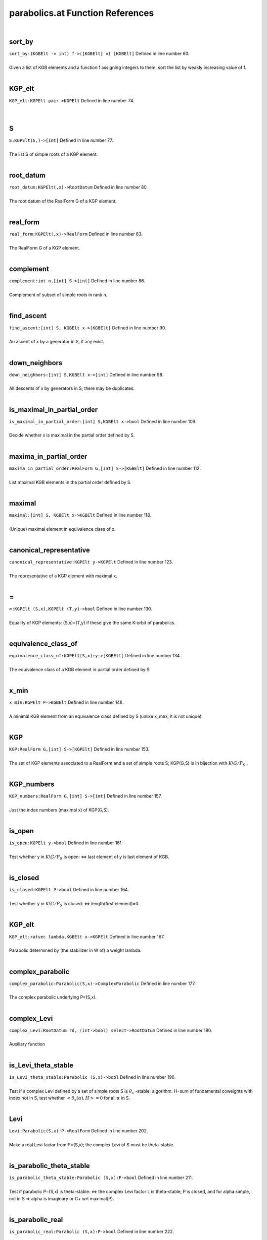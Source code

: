 .. _parabolics.at_ref:

parabolics.at Function References
=======================================================
|

.. _sort_by_(kgbelt_->_int)_f->([kgbelt]_v)_[kgbelt]1:

sort_by
-------------------------------------------------
| ``sort_by:(KGBElt -> int) f->([KGBElt] v) [KGBElt]`` Defined in line number 60.
| 
| Given a list of KGB elements and a function f assigning integers to them, sort the list by weakly increasing value of f.
| 

.. _kgp_elt_kgpelt_pair->kgpelt1:

KGP_elt
-------------------------------------------------
| ``KGP_elt:KGPElt pair->KGPElt`` Defined in line number 74.
| 
| 

.. _s_kgpelt(s,)->[int]1:

S
-------------------------------------------------
| ``S:KGPElt(S,)->[int]`` Defined in line number 77.
| 
| The list S of simple roots of a KGP element.
| 

.. _root_datum_kgpelt(,x)->rootdatum1:

root_datum
-------------------------------------------------
| ``root_datum:KGPElt(,x)->RootDatum`` Defined in line number 80.
| 
| The root datum of the RealForm G of a KGP element.
| 

.. _real_form_kgpelt(,x)->realform1:

real_form
-------------------------------------------------
| ``real_form:KGPElt(,x)->RealForm`` Defined in line number 83.
| 
| The RealForm G of a KGP element.
| 

.. _complement_int_n,[int]_s->[int]1:

complement
-------------------------------------------------
| ``complement:int n,[int] S->[int]`` Defined in line number 86.
| 
| Complement of subset of simple roots in rank n.
| 

.. _find_ascent_[int]_s,_kgbelt_x->[kgbelt]1:

find_ascent
-------------------------------------------------
| ``find_ascent:[int] S, KGBElt x->[KGBElt]`` Defined in line number 90.
| 
| An ascent of x by a generator in S, if any exist.
| 

.. _down_neighbors_[int]_s,kgbelt_x->[int]1:

down_neighbors
-------------------------------------------------
| ``down_neighbors:[int] S,KGBElt x->[int]`` Defined in line number 98.
| 
| All descents of x by generators in S; there may be duplicates.
| 

.. _is_maximal_in_partial_order_[int]_s,kgbelt_x->bool1:

is_maximal_in_partial_order
-------------------------------------------------
| ``is_maximal_in_partial_order:[int] S,KGBElt x->bool`` Defined in line number 109.
| 
| Decide whether x is maximal in the partial order defined by S.
| 

.. _maxima_in_partial_order_realform_g,[int]_s->[kgbelt]1:

maxima_in_partial_order
-------------------------------------------------
| ``maxima_in_partial_order:RealForm G,[int] S->[KGBElt]`` Defined in line number 112.
| 
| List maximal KGB elements in the partial order defined by S.
| 

.. _maximal_[int]_s,_kgbelt_x->kgbelt1:

maximal
-------------------------------------------------
| ``maximal:[int] S, KGBElt x->KGBElt`` Defined in line number 118.
| 
| (Unique) maximal element in equivalence class of x.
| 

.. _canonical_representative_kgpelt_y->kgpelt1:

canonical_representative
-------------------------------------------------
| ``canonical_representative:KGPElt y->KGPElt`` Defined in line number 123.
| 
| The representative of a KGP element with maximal x.
| 

.. _\=_KGPElt_(S,x),KGPElt_(T,y)->bool1:

\=
-------------------------------------------------
| ``=:KGPElt (S,x),KGPElt (T,y)->bool`` Defined in line number 130.
| 
| Equality of KGP elements: (S,x)=(T,y) if these give the same K-orbit of parabolics.
| 

.. _equivalence_class_of_kgpelt(s,x):y->[kgbelt]1:

equivalence_class_of
-------------------------------------------------
| ``equivalence_class_of:KGPElt(S,x):y->[KGBElt]`` Defined in line number 134.
| 
| The equivalence class of a KGB element in partial order defined by S.
| 

.. _x_min_kgpelt_p->kgbelt1:

x_min
-------------------------------------------------
| ``x_min:KGPElt P->KGBElt`` Defined in line number 148.
| 
| A minimal KGB element from an equivalence class defined by S (unlike x_max, it is not unique).
| 

.. _kgp_realform_g,[int]_s->[kgpelt]1:

KGP
-------------------------------------------------
| ``KGP:RealForm G,[int] S->[KGPElt]`` Defined in line number 153.
| 
| The set of KGP elements associated to a RealForm and a set of simple roots S; KGP(G,S) is in bijection with :math:`K\backslash G/P_S` .
| 

.. _kgp_numbers_realform_g,[int]_s->[int]1:

KGP_numbers
-------------------------------------------------
| ``KGP_numbers:RealForm G,[int] S->[int]`` Defined in line number 157.
| 
| Just the index numbers (maximal x) of KGP(G,S).
| 

.. _is_open_kgpelt_y->bool1:

is_open
-------------------------------------------------
| ``is_open:KGPElt y->bool`` Defined in line number 161.
| 
| Test whether y in :math:`K\backslash G/P_S`  is open: <=> last element of y is last element of KGB.
| 

.. _is_closed_kgpelt_p->bool1:

is_closed
-------------------------------------------------
| ``is_closed:KGPElt P->bool`` Defined in line number 164.
| 
| Test whether y in :math:`K\backslash G/P_S`  is closed: <=> length(first element)=0.
| 

.. _kgp_elt_ratvec_lambda,kgbelt_x->kgpelt1:

KGP_elt
-------------------------------------------------
| ``KGP_elt:ratvec lambda,KGBElt x->KGPElt`` Defined in line number 167.
| 
| Parabolic determined by (the stabilizer in W of) a weight lambda.
| 

.. _complex_parabolic_parabolic(s,x)->complexparabolic1:

complex_parabolic
-------------------------------------------------
| ``complex_parabolic:Parabolic(S,x)->ComplexParabolic`` Defined in line number 177.
| 
| The complex parabolic underlying P=(S,x).
| 

.. _complex_levi_rootdatum_rd,_(int->bool)_select->rootdatum1:

complex_Levi
-------------------------------------------------
| ``complex_Levi:RootDatum rd, (int->bool) select->RootDatum`` Defined in line number 180.
| 
| Auxiliary function
| 

.. _is_levi_theta_stable_parabolic_(s,x)->bool1:

is_Levi_theta_stable
-------------------------------------------------
| ``is_Levi_theta_stable:Parabolic (S,x)->bool`` Defined in line number 190.
| 
| Test if a complex Levi defined by a set of simple roots S is :math:`\theta_x` -stable;   algorithm: H=sum of fundamental coweights with index not in S,   test whether :math:`<\theta_x(\alpha),H>=0`  for all :math:`\alpha`  in S.
| 

.. _levi_parabolic(s,x):p->realform1:

Levi
-------------------------------------------------
| ``Levi:Parabolic(S,x):P->RealForm`` Defined in line number 202.
| 
| Make a real Levi factor from P=(S,x); the complex Levi of S must be theta-stable.
| 

.. _is_parabolic_theta_stable_parabolic_(s,x):p->bool1:

is_parabolic_theta_stable
-------------------------------------------------
| ``is_parabolic_theta_stable:Parabolic (S,x):P->bool`` Defined in line number 211.
| 
| Test if parabolic P=(S,x) is theta-stable: <=>    the complex Levi factor L is theta-stable, P is closed, and for    alpha simple, not in S => alpha is imaginary or C+ wrt maximal(P).
| 

.. _is_parabolic_real_parabolic_(s,x):p->bool1:

is_parabolic_real
-------------------------------------------------
| ``is_parabolic_real:Parabolic (S,x):P->bool`` Defined in line number 222.
| 
| Test if parabolic P=(S,x) is real: <=> L is theta-stable, P is open, and    for alpha simple, not in S => alpha is real or C- wrt a maximal(P).
| 

.. _rho_u_complexparabolic_p->ratvec1:

rho_u
-------------------------------------------------
| ``rho_u:ComplexParabolic P->ratvec`` Defined in line number 242.
| 
| Half sum of positive roots not in the Levi (L must be theta-stable).
| 

.. _rho_u_parabolic_p->ratvec1:

rho_u
-------------------------------------------------
| ``rho_u:Parabolic P->ratvec`` Defined in line number 245.
| 
| Half sum of positive roots not in the Levi (L must be theta-stable).
| 

.. _rho_l_parabolic_p->ratvec1:

rho_l
-------------------------------------------------
| ``rho_l:Parabolic P->ratvec`` Defined in line number 248.
| 
| Half sum of positive roots in the Levi (L must be theta-stable).
| 

.. _nilrad_parabolic_p->mat1:

nilrad
-------------------------------------------------
| ``nilrad:Parabolic P->mat`` Defined in line number 251.
| 
| Positive coroots in the nilradical u of P (L must be theta-stable).
| 

.. _nilrad_roots_parabolic_p->mat1:

nilrad_roots
-------------------------------------------------
| ``nilrad_roots:Parabolic P->mat`` Defined in line number 256.
| 
| Positive roots in the nilradical u of P (L must be theta-stable).
| 

.. _zero_simple_coroots_rootdatum_rd,_vec_lambda->[int]1:

zero_simple_coroots
-------------------------------------------------
| ``zero_simple_coroots:RootDatum rd, vec lambda->[int]`` Defined in line number 269.
| 
| Simple coroots on which weight lambda (in :math:`\mathfrak h^*` ) is zero.
| 

.. _parabolic_ratvec_lambda,kgbelt_x->parabolic1:

parabolic
-------------------------------------------------
| ``parabolic:ratvec lambda,KGBElt x->Parabolic`` Defined in line number 275.
| 
| Parabolic defined by weight lambda.
| 

.. _levi_ratvec_lambda,kgbelt_x->realform1:

Levi
-------------------------------------------------
| ``Levi:ratvec lambda,KGBElt x->RealForm`` Defined in line number 280.
| 
| Levi factor of parabolic defined by weight lambda.
| 

.. _nilrad_ratvec_lambda,kgbelt_x->mat1:

nilrad
-------------------------------------------------
| ``nilrad:ratvec lambda,KGBElt x->mat`` Defined in line number 283.
| 
| Positive coroots in nilradical of P defined by weight lambda (if L theta-stable).
| 

.. _nilrad_roots_ratvec_lambda,kgbelt_x->mat1:

nilrad_roots
-------------------------------------------------
| ``nilrad_roots:ratvec lambda,KGBElt x->mat`` Defined in line number 286.
| 
| Positive roots in nilradical of P defined by weight lambda (if L theta-stable).
| 

.. _rho_u_ratvec_lambda,kgbelt_x->ratvec1:

rho_u
-------------------------------------------------
| ``rho_u:ratvec lambda,KGBElt x->ratvec`` Defined in line number 291.
| 
| Half sum of positive roots in nilradical of P defined by weight lambda (if L theta-stable).
| 

.. _zero_simple_roots_rootdatum_rd,_vec_cowt->[int]1:

zero_simple_roots
-------------------------------------------------
| ``zero_simple_roots:RootDatum rd, vec cowt->[int]`` Defined in line number 294.
| 
| Simple roots which are zero on coweight H (in :math:`\mathfrak h` ).
| 

.. _parabolic_alt_ratvec_h,kgbelt_x->parabolic1:

parabolic_alt
-------------------------------------------------
| ``parabolic_alt:ratvec H,KGBElt x->Parabolic`` Defined in line number 300.
| 
| Parabolic defined by coweight H.
| 

.. _levi_alt_ratvec_h,kgbelt_x->realform1:

Levi_alt
-------------------------------------------------
| ``Levi_alt:ratvec H,KGBElt x->RealForm`` Defined in line number 305.
| 
| Levi factor of parabolic defined by coweight H.
| 

.. _nilrad_alt_ratvec_h,kgbelt_x->mat1:

nilrad_alt
-------------------------------------------------
| ``nilrad_alt:ratvec H,KGBElt x->mat`` Defined in line number 308.
| 
| Positive coroots in nilradical of P defined by coweight H (if L theta-stable).
| 

.. _nilrad_roots_alt_ratvec_h,kgbelt_x->mat1:

nilrad_roots_alt
-------------------------------------------------
| ``nilrad_roots_alt:ratvec H,KGBElt x->mat`` Defined in line number 311.
| 
| Positive roots in nilradical of P defined by coweight H (if L theta-stable).
| 

.. _rho_u_alt_ratvec_h,kgbelt_x->ratvec1:

rho_u_alt
-------------------------------------------------
| ``rho_u_alt:ratvec H,KGBElt x->ratvec`` Defined in line number 315.
| 
| Half sum of roots in nilradical of P defined by coweight H (if L theta-stable).
| 

.. _rho_levi_alt_ratvec_h,kgbelt_x->ratvec1:

rho_Levi_alt
-------------------------------------------------
| ``rho_Levi_alt:ratvec H,KGBElt x->ratvec`` Defined in line number 318.
| 
|  :math:`\rho(L)`  for Levi of P defined by coweight H (if L theta-stable).
| 

.. _real_parabolic_kgbelt_x->parabolic1:

real_parabolic
-------------------------------------------------
| ``real_parabolic:KGBElt x->Parabolic`` Defined in line number 327.
| 
| Real parabolic defined by x has Levi factor M=centralizer(A),   :math:`\mathfrak u` =positive roots not in M;   for M to be stable: x must have no C+ roots.
| 

.. _theta_stable_parabolic_kgbelt_x->parabolic1:

theta_stable_parabolic
-------------------------------------------------
| ``theta_stable_parabolic:KGBElt x->Parabolic`` Defined in line number 336.
| 
| Theta-stable parabolic defined by x has Levi factor L=centralizer(T),   :math:`\mathfrak u` =positive roots not in L;   for this to be stable: no C- roots.
| 

.. _real_levi_kgbelt_x->realform1:

real_Levi
-------------------------------------------------
| ``real_Levi:KGBElt x->RealForm`` Defined in line number 344.
| 
| Levi factor of real cuspidal parabolic;  M=centralizer of A in H=TA, as a RealForm.
| 

.. _kgp_realform_g,complexparabolic_(rd,s)->[kgpelt]1:

KGP
-------------------------------------------------
| ``KGP:RealForm G,ComplexParabolic (rd,S)->[KGPElt]`` Defined in line number 400.
| 
| List of K-conjugacy classes of given ComplexParabolic (as KGP elts).
| 

.. _parabolics_realform_g,complexparabolic_(rd,s)->[parabolic]1:

parabolics
-------------------------------------------------
| ``parabolics:RealForm G,ComplexParabolic (rd,S)->[Parabolic]`` Defined in line number 404.
| 
| List K-conjugacy classes of given ComplexParabolic (as Parabolics).
| 

.. _theta_stable_parabolics_realform_g,complexparabolic_p->[parabolic]1:

theta_stable_parabolics
-------------------------------------------------
| ``theta_stable_parabolics:RealForm G,ComplexParabolic P->[Parabolic]`` Defined in line number 408.
| 
| List K-conjugacy classes of given ComplexParabolic that are theta-stable.
| 

.. _theta_stable_parabolics_realform_g->[parabolic]1:

theta_stable_parabolics
-------------------------------------------------
| ``theta_stable_parabolics:RealForm G->[Parabolic]`` Defined in line number 414.
| 
| List all theta-stable parabolics for G.
| 

.. _theta_stable_parabolics_type_realform_g,[int]_p->[parabolic]1:

theta_stable_parabolics_type
-------------------------------------------------
| ``theta_stable_parabolics_type:RealForm G,[int] P->[Parabolic]`` Defined in line number 421.
| 
| List all theta-stable parabolics of G, of type S.
| 

.. _all_rel_split_theta_stable_parabolics_realform_g->[parabolic]1:

all_rel_split_theta_stable_parabolics
-------------------------------------------------
| ``all_rel_split_theta_stable_parabolics:RealForm G->[Parabolic]`` Defined in line number 427.
| 
| List all theta-stable parabolics of G with relatively split L.
| 

.. _print_theta_stable_parabolics_realform_g->void1:

print_theta_stable_parabolics
-------------------------------------------------
| ``print_theta_stable_parabolics:RealForm G->void`` Defined in line number 435.
| 
| For each theta-stable parabolic of G, print S, Levi factor, and maximal x.
| 

.. _KGPElt1:

KGPElt
----------------------------------------
| ``([int], KGBElt)`` Defined in line number 53.
| 
| Data type for a K_orbit on G/P_S, equivalently a K-conjugacy class of    parabolics of type S.
| 

.. _Parabolic1:

Parabolic
----------------------------------------
| ``([int], KGBElt)`` Defined in line number 56.
| 
| Data type for a K_orbit on G/P_S (synonym for KGPElt).
| 

.. _ComplexParabolic1:

ComplexParabolic
----------------------------------------
| ``(RootDatum,[int])`` Defined in line number 174.
| 
| Data type for a complex parabolic subrgoup
| 

